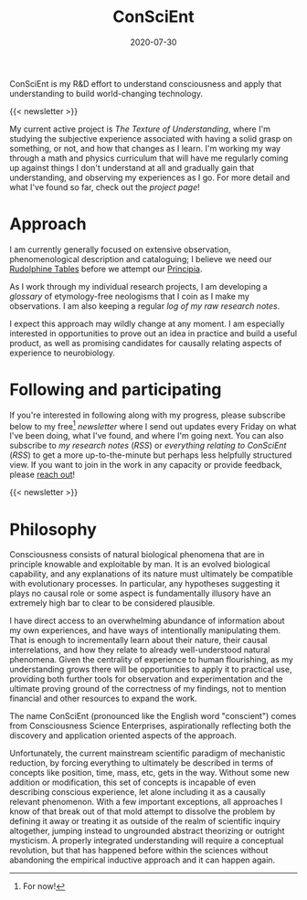#+TITLE: ConSciEnt
#+CATEGORIES[]: ConSciEnt
#+SUMMARY: ConSciEnt is my R&D effort to understand consciousness and apply that understanding to build world-changing technology.
#+SUMMARY: ConSciEnt is my project to develop a naturalistic understanding of consciousness and leverage that to build world-changing technology.
#+DATE: 2020-07-30
#+LASTMOD: 2020-08-05
#+LAYOUT: single

ConSciEnt is my R&D effort to understand consciousness and apply that understanding to build world-changing technology.

{{< newsletter >}}

My current active project is /The Texture of Understanding/, where I'm studying the subjective experience associated with having a solid grasp on something, or not, and how that changes as I learn. I'm working my way through a math and physics curriculum that will have me regularly coming up against things I don't understand at all and gradually gain that understanding, and observing my experiences as I go. For more detail and what I've found so far, check out the [[{{< relref "projects/understanding" >}}][project page]]!
* Approach

I am currently generally focused on extensive observation, phenomenological description and cataloguing; I believe we need our [[https://en.wikipedia.org/wiki/Rudolphine_Tables][Rudolphine Tables]] before we attempt our [[https://en.wikipedia.org/wiki/Philosophi%C3%A6_Naturalis_Principia_Mathematica][Principia]].

As I work through my individual research projects, I am developing a [[{{< relref "glossary" >}}][glossary]] of etymology-free neologisms that I coin as I make my observations. I am also keeping a regular [[{{< relref "research-notes" >}}][log of my raw research notes]].

I expect this approach may wildly change at any moment. I am especially interested in opportunities to prove out an idea in practice and build a useful product, as well as promising candidates for causally relating aspects of experience to neurobiology.

* Following and participating

If you're interested in following along with my progress, please subscribe below to my free[fn:free] [[{{< relref "/newsletter-issues" >}}][newsletter]] where I send out updates every Friday on what I've been doing, what I've found, and where I'm going next. You can also subscribe to [[{{< relref path="research-notes" >}}][my research notes]] ([[{{< relref path="research-notes" outputFormat="rss" >}}][RSS]]) or [[{{< relref path="/categories/ConSciEnt" >}}][everything relating to ConSciEnt]] ([[{{< relref path="/categories/ConSciEnt" outputFormat="rss" >}}][RSS]]) to get a more up-to-the-minute but perhaps less helpfully structured view. If you want to join in the work in any capacity or provide feedback, please [[mailto:shea@shealevy.com][reach out]]!

{{< newsletter >}}

[fn:free] For now!

* Philosophy

Consciousness consists of natural biological phenomena that are in principle knowable and exploitable by man. It is an evolved biological capability, and any explanations of its nature must ultimately be compatible with evolutionary processes. In particular, any hypotheses suggesting it plays no causal role or some aspect is fundamentally illusory have an extremely high bar to clear to be considered plausible.

I have direct access to an overwhelming abundance of information about my own experiences, and have ways of intentionally manipulating them. That is enough to incrementally learn about their nature, their causal interrelations, and how they relate to already well-understood natural phenomena. Given the centrality of experience to human flourishing, as my understanding grows there will be opportunities to apply it to practical use, providing both further tools for observation and experimentation and the ultimate proving ground of the correctness of my findings, not to mention financial and other resources to expand the work.

The name ConSciEnt (pronounced like the English word "conscient") comes from Consciousness Science Enterprises, aspirationally reflecting both the discovery and application oriented aspects of the approach.

Unfortunately, the current mainstream scientific paradigm of mechanistic reduction, by forcing everything to ultimately be described in terms of concepts like position, time, mass, etc, gets in the way. Without some new addition or modification, this set of concepts is incapable of even describing conscious experience, let alone including it as a causally relevant phenomenon. With a few important exceptions, all approaches I know of that break out of that mold attempt to dissolve the problem by defining it away or treating it as outside of the realm of scientific inquiry altogether, jumping instead to ungrounded abstract theorizing or outright mysticism. A properly integrated understanding will require a conceptual revolution, but that has happened before within the sciences without abandoning the empirical inductive approach and it can happen again.
